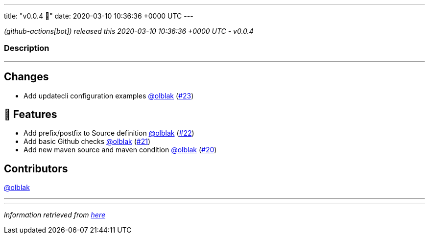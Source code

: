 ---
title: "v0.0.4 🌈"
date: 2020-03-10 10:36:36 +0000 UTC
---

// Disclaimer: this file is generated, do not edit it manually.


__ (github-actions[bot]) released this 2020-03-10 10:36:36 +0000 UTC - v0.0.4__


=== Description

---

++++

<h2>Changes</h2>
<ul>
<li>Add updatecli configuration examples <a class="user-mention notranslate" data-hovercard-type="user" data-hovercard-url="/users/olblak/hovercard" data-octo-click="hovercard-link-click" data-octo-dimensions="link_type:self" href="https://github.com/olblak">@olblak</a> (<a class="issue-link js-issue-link" data-error-text="Failed to load title" data-id="578475935" data-permission-text="Title is private" data-url="https://github.com/updatecli/updatecli/issues/23" data-hovercard-type="pull_request" data-hovercard-url="/updatecli/updatecli/pull/23/hovercard" href="https://github.com/updatecli/updatecli/pull/23">#23</a>)</li>
</ul>
<h2>🚀 Features</h2>
<ul>
<li>Add prefix/postfix to Source definition <a class="user-mention notranslate" data-hovercard-type="user" data-hovercard-url="/users/olblak/hovercard" data-octo-click="hovercard-link-click" data-octo-dimensions="link_type:self" href="https://github.com/olblak">@olblak</a> (<a class="issue-link js-issue-link" data-error-text="Failed to load title" data-id="578470714" data-permission-text="Title is private" data-url="https://github.com/updatecli/updatecli/issues/22" data-hovercard-type="pull_request" data-hovercard-url="/updatecli/updatecli/pull/22/hovercard" href="https://github.com/updatecli/updatecli/pull/22">#22</a>)</li>
<li>Add basic Github checks <a class="user-mention notranslate" data-hovercard-type="user" data-hovercard-url="/users/olblak/hovercard" data-octo-click="hovercard-link-click" data-octo-dimensions="link_type:self" href="https://github.com/olblak">@olblak</a> (<a class="issue-link js-issue-link" data-error-text="Failed to load title" data-id="578469315" data-permission-text="Title is private" data-url="https://github.com/updatecli/updatecli/issues/21" data-hovercard-type="pull_request" data-hovercard-url="/updatecli/updatecli/pull/21/hovercard" href="https://github.com/updatecli/updatecli/pull/21">#21</a>)</li>
<li>Add new maven source and maven condition <a class="user-mention notranslate" data-hovercard-type="user" data-hovercard-url="/users/olblak/hovercard" data-octo-click="hovercard-link-click" data-octo-dimensions="link_type:self" href="https://github.com/olblak">@olblak</a> (<a class="issue-link js-issue-link" data-error-text="Failed to load title" data-id="578468097" data-permission-text="Title is private" data-url="https://github.com/updatecli/updatecli/issues/20" data-hovercard-type="pull_request" data-hovercard-url="/updatecli/updatecli/pull/20/hovercard" href="https://github.com/updatecli/updatecli/pull/20">#20</a>)</li>
</ul>
<h2>Contributors</h2>
<p><a class="user-mention notranslate" data-hovercard-type="user" data-hovercard-url="/users/olblak/hovercard" data-octo-click="hovercard-link-click" data-octo-dimensions="link_type:self" href="https://github.com/olblak">@olblak</a></p>

++++

---


---

__Information retrieved from link:https://github.com/updatecli/updatecli/releases/tag/v0.0.4[here]__

